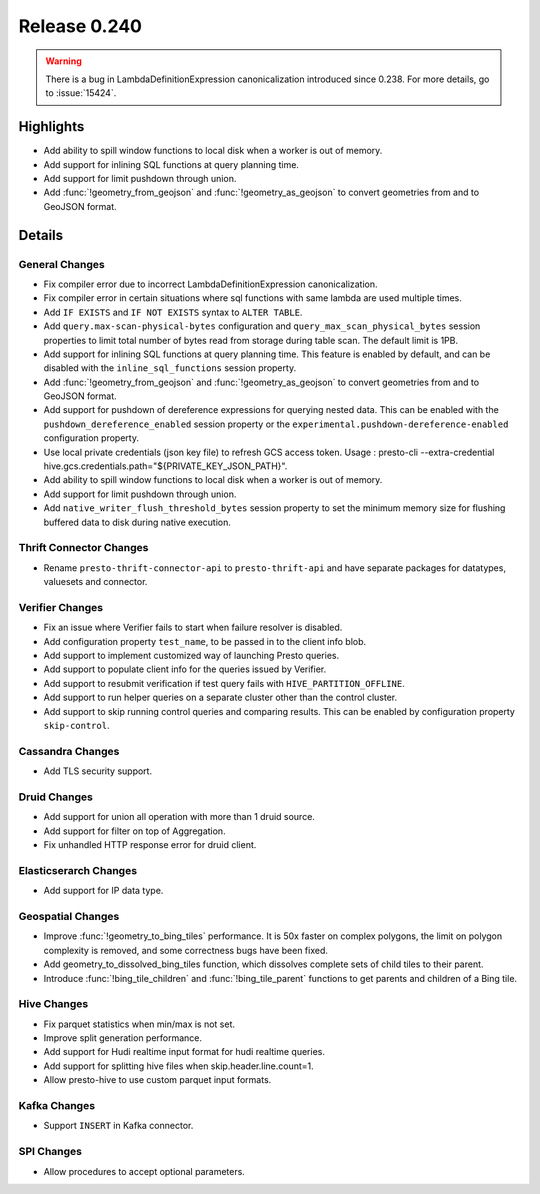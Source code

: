 =============
Release 0.240
=============

.. warning::
    There is a bug in LambdaDefinitionExpression canonicalization introduced since 0.238. For more details, go to :issue:`15424`.

**Highlights**
==============
* Add ability to spill window functions to local disk when a worker is out of memory.
* Add support for inlining SQL functions at query planning time.
* Add support for limit pushdown through union.
* Add :func:`!geometry_from_geojson` and :func:`!geometry_as_geojson` to convert geometries from and to GeoJSON format.

**Details**
==============

General Changes
_______________
* Fix compiler error due to incorrect LambdaDefinitionExpression canonicalization.
* Fix compiler error in certain situations where sql functions with same lambda are used multiple times.
* Add ``IF EXISTS`` and ``IF NOT EXISTS`` syntax to ``ALTER TABLE``.
* Add ``query.max-scan-physical-bytes`` configuration and ``query_max_scan_physical_bytes`` session properties to limit total number of bytes read from storage during table scan. The default limit is 1PB.
* Add support for inlining SQL functions at query planning time. This feature is enabled by default, and can be disabled with the ``inline_sql_functions`` session property.
* Add :func:`!geometry_from_geojson` and :func:`!geometry_as_geojson` to convert geometries from and to GeoJSON format.
* Add support for pushdown of dereference expressions for querying nested data. This can be enabled with the ``pushdown_dereference_enabled`` session property or the ``experimental.pushdown-dereference-enabled`` configuration property.
* Use local private credentials (json key file) to refresh GCS access token. Usage : presto-cli --extra-credential hive.gcs.credentials.path="${PRIVATE_KEY_JSON_PATH}".
* Add ability to spill window functions to local disk when a worker is out of memory.
* Add support for limit pushdown through union.
* Add ``native_writer_flush_threshold_bytes`` session property to set the minimum memory size for flushing buffered data to disk during native execution.

Thrift Connector Changes
________________________
* Rename ``presto-thrift-connector-api`` to ``presto-thrift-api`` and have separate packages for datatypes, valuesets and connector.

Verifier Changes
________________
* Fix an issue where Verifier fails to start when failure resolver is disabled.
* Add configuration property ``test_name``, to be passed in to the client info blob.
* Add support to implement customized way of launching Presto queries.
* Add support to populate client info for the queries issued by Verifier.
* Add support to resubmit verification if test query fails with ``HIVE_PARTITION_OFFLINE``.
* Add support to run helper queries on a separate cluster other than the control cluster.
* Add support to skip running control queries and comparing results. This can be enabled by configuration property ``skip-control``.

Cassandra Changes
_________________
* Add TLS security support.

Druid Changes
_____________
* Add support for union all operation with more than 1 druid source.
* Add support for filter on top of Aggregation.
* Fix unhandled HTTP response error for druid client.

Elasticserarch Changes
______________________
* Add support for IP data type.

Geospatial Changes
__________________
* Improve :func:`!geometry_to_bing_tiles` performance.  It is 50x faster on complex polygons, the limit on polygon complexity is removed, and some correctness bugs have been fixed.
* Add geometry_to_dissolved_bing_tiles function, which dissolves complete sets of child tiles to their parent.
* Introduce :func:`!bing_tile_children` and :func:`!bing_tile_parent` functions to get parents and children of a Bing tile.

Hive Changes
____________
* Fix parquet statistics when min/max is not set.
* Improve split generation performance.
* Add support for Hudi realtime input format for hudi realtime queries.
* Add support for splitting hive files when skip.header.line.count=1.
* Allow presto-hive to use custom parquet input formats.

Kafka Changes
_____________
* Support ``INSERT`` in Kafka connector.

SPI Changes
___________
* Allow procedures to accept optional parameters.